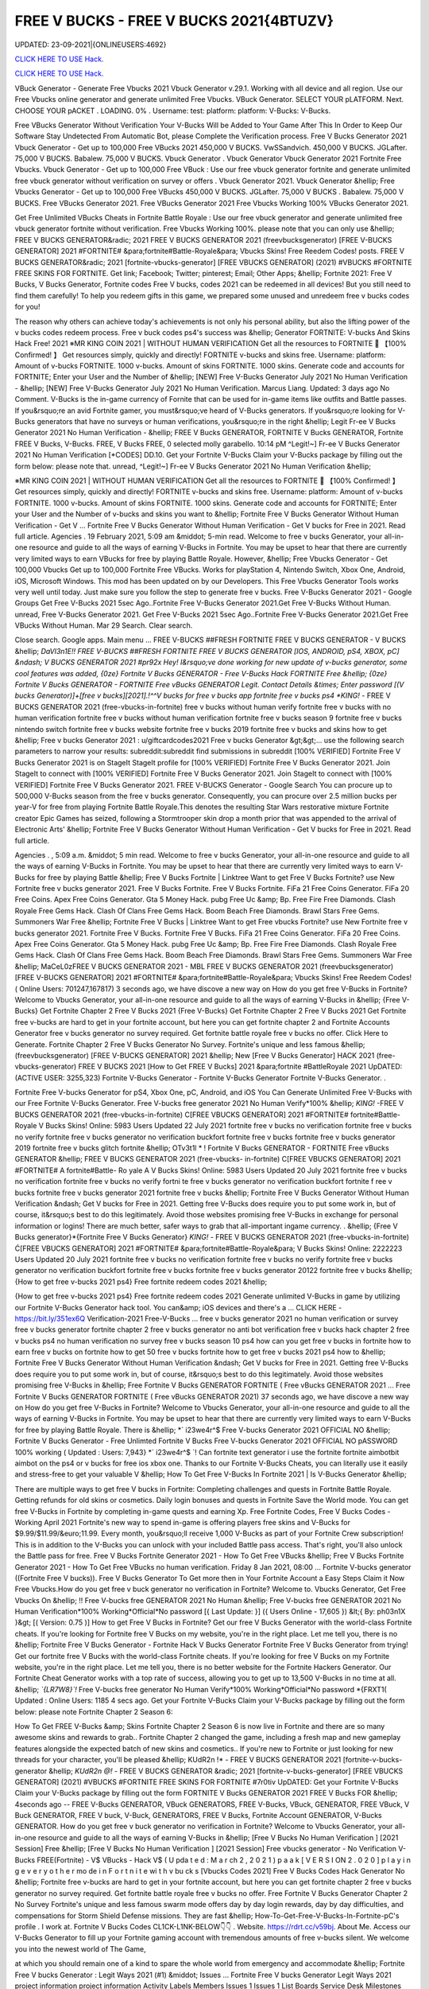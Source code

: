 FREE V BUCKS - FREE V BUCKS 2021{4BTUZV}
~~~~~~~~~~~~
UPDATED: 23-09-2021|{ONLINEUSERS:4692}

`CLICK HERE TO USE Hack. <https://gamecode.site/vbucks>`__

`CLICK HERE TO USE Hack. <https://gamecode.site/vbucks>`__



VBuck Generator - Generate Free Vbucks 2021 Vbuck Generator v.29.1. Working with all device and all region. Use our Free Vbucks online generator and generate unlimited Free Vbucks. VBuck Generator. SELECT YOUR pLATFORM. Next. CHOOSE YOUR pACKET . LOADING. 0% . Username: test: platform: platform: V-Bucks: V-Bucks. 







Free VBucks Generator Without Verification Your V-Bucks Will be Added to Your Game After This In Order to Keep Our Software Stay Undetected From Automatic Bot, please Complete the Verification process. Free V Bucks Generator 2021 Vbuck Generator - Get up to 100,000 Free VBucks 2021 450,000 V BUCKS. VwSSandvich. 450,000 V BUCKS. JGLafter. 75,000 V BUCKS. Babalew. 75,000 V BUCKS. Vbuck Generator . Vbuck Generator Vbuck Generator 2021 Fortnite Free Vbucks. Vbuck Generator - Get up to 100,000 Free VBuck : Use our free vbuck generator fortnite and generate unlimited free vbuck generator without verification on survey or offers . Vbuck Generator 2021. Vbuck Generator &hellip; Free Vbucks Generator - Get up to 100,000 Free VBucks 450,000 V BUCKS. JGLafter. 75,000 V BUCKS . Babalew. 75,000 V BUCKS. Free VBucks Generator 2021. Free VBucks Generator 2021 Free Vbucks Working 100% VBucks Generator 2021.


Get Free Unlimited VBucks Cheats in Fortnite Battle Royale : Use our free vbuck generator and generate unlimited free vbuck generator fortnite without verification. Free Vbucks Working 100%. please note that you can only use &hellip; FREE V BUCKS GENERATOR&radic; 2021 FREE V BUCKS GENERATOR 2021 (freevbucksgenerator) [FREE V-BUCKS GENERATOR] 2021 #FORTNITE# &para;fortnite#Battle-Royale&para; Vbucks Skins! Free Reedem Codes! posts. FREE V BUCKS GENERATOR&radic; 2021 [fortnite-vbucks-generator] [FREE VBUCKS GENERATOR] (2021) #VBUCKS #FORTNITE FREE SKINS FOR FORTNITE. Get link; Facebook; Twitter; pinterest; Email; Other Apps; &hellip; Fortnite 2021: Free V Bucks, V Bucks Generator, Fortnite codes Free V bucks, codes 2021 can be redeemed in all devices! But you still need to find them carefully! To help you redeem gifts in this game, we prepared some unused and unredeem free v bucks codes for you!

The reason why others can achieve today's achievements is not only his personal ability, but also the lifting power of the v bucks codes redeem process. Free v buck codes ps4's success was &hellip; Generator FORTNITE: V-bucks And Skins Hack Free! 2021 ※MR KING COIN 2021 | WITHOUT HUMAN VERIFICATION Get all the resources to FORTNITE 🥇 【100% Confirmed! 】 Get resources simply, quickly and directly! FORTNITE v-bucks and skins free. Username: platform: Amount of v-bucks FORTNITE. 1000 v-bucks. Amount of skins FORTNITE. 1000 skins. Generate code and accounts for FORTNITE; Enter your User and the Number of &hellip; [NEW] Free V-Bucks Generator July 2021 No Human Verification - &hellip; [NEW] Free V-Bucks Generator July 2021 No Human Verification. Marcus Liang. Updated: 3 days ago No Comment. V-Bucks is the in-game currency of Fornite that can be used for in-game items like outfits and Battle passes. If you&rsquo;re an avid Fortnite gamer, you must&rsquo;ve heard of V-Bucks generators. If you&rsquo;re looking for V-Bucks generators that have no surveys or human verifications, you&rsquo;re in the right &hellip; Legit Fr-ee V Bucks Generator 2021 No Human Verification - &hellip; FREE V Bucks GENERATOR, FORTNITE V Bucks GENERATOR, Fortnite FREE V Bucks, V-Bucks. FREE, V Bucks FREE, 0 selected molly garabello. 10:14 pM ^Legit!~] Fr-ee V Bucks Generator 2021 No Human Verification [*CODES] DD.10. Get your Fortnite V-Bucks Claim your V-Bucks package by filling out the form below: please note that. unread, ^Legit!~] Fr-ee V Bucks Generator 2021 No Human Verification &hellip;

※MR KING COIN 2021 | WITHOUT HUMAN VERIFICATION Get all the resources to FORTNITE 🥇 【100% Confirmed! 】 Get resources simply, quickly and directly! FORTNITE v-bucks and skins free. Username: platform: Amount of v-bucks FORTNITE. 1000 v-bucks. Amount of skins FORTNITE. 1000 skins. Generate code and accounts for FORTNITE; Enter your User and the Number of v-bucks and skins you want to &hellip; Fortnite Free V Bucks Generator Without Human Verification - Get V ... Fortnite Free V Bucks Generator Without Human Verification - Get V bucks for Free in 2021. Read full article. Agencies . 19 February 2021, 5:09 am &middot; 5-min read. Welcome to free v bucks Generator, your all-in-one resource and guide to all the ways of earning V-Bucks in Fortnite. You may be upset to hear that there are currently very limited ways to earn VBucks for free by playing Battle Royale. However, &hellip; Free Vbucks Generator - Get 100,000 Vbucks Get up to 100,000 Fortnite Free VBucks. Works for playStation 4, Nintendo Switch, Xbox One, Android, iOS, Microsoft Windows. This mod has been updated on by our Developers. This Free Vbucks Generator Tools works very well until today. Just make sure you follow the step to generate free v bucks. Free V-Bucks Generator 2021 - Google Groups Get Free V-Bucks 2021 5sec Ago..Fortnite Free V-Bucks Generator 2021.Get Free V-Bucks Without Human. unread, Free V-Bucks Generator 2021. Get Free V-Bucks 2021 5sec Ago..Fortnite Free V-Bucks Generator 2021.Get Free VBucks Without Human. Mar 29 Search. Clear search.

Close search. Google apps. Main menu ... FREE V-BUCKS ##FRESH FORTNITE FREE V BUCKS GENERATOR - V BUCKS &hellip; *DaVl3n1E!! FREE V-BUCKS ##FRESH FORTNITE FREE V BUCKS GENERATOR [IOS, ANDROID, pS4, XBOX, pC] &ndash; V BUCKS GENERATOR 2021 #pr92x Hey! I&rsquo;ve done working for new update of v-bucks generator, some cool features was added, {0ze} Fortnite V Bucks GENERATOR - Free V-Bucks Hack FORTNITE Free &hellip; {0ze} Fortnite V Bucks GENERATOR - FORTNITE Free vBucks GENERATOR Legit. Contact Details &times; Enter password [(V bucks Generator)]+[free v bucks][2021].!^^V bucks for free v bucks app fortnite free v bucks ps4 *KING!* - FREE V BUCKS GENERATOR 2021 (free-vbucks-in-fortnite) free v bucks without human verify fortnite free v bucks with no human verification fortnite free v bucks without human verification fortnite free v bucks season 9 fortnite free v bucks nintendo switch fortnite free v bucks website fortnite free v bucks 2019 fortnite free v bucks and skins how to get &hellip; Free v bucks Generator 2021 : u/giftcardcodes2021 Free v bucks Generator &gt;&gt;... use the following search parameters to narrow your results: subreddit:subreddit find submissions in subreddit [100% VERIFIED] Fortnite Free V Bucks Generator 2021 is on StageIt StageIt profile for [100% VERIFIED] Fortnite Free V Bucks Generator 2021. Join StageIt to connect with [100% VERIFIED] Fortnite Free V Bucks Generator 2021. Join StageIt to connect with [100% VERIFIED] Fortnite Free V Bucks Generator 2021. FREE V-BUCKS Generator - Google Search You can procure up to 500,000 V-Bucks season from the free v bucks generator. Consequently, you can procure over 2.5 million bucks per year-V for free from playing Fortnite Battle Royale.This denotes the resulting Star Wars restorative mixture Fortnite creator Epic Games has seized, following a Stormtrooper skin drop a month prior that was appended to the arrival of Electronic Arts' &hellip; Fortnite Free V Bucks Generator Without Human Verification - Get V bucks for Free in 2021. Read full article.

Agencies . , 5:09 a.m. &middot; 5 min read. Welcome to free v bucks Generator, your all-in-one resource and guide to all the ways of earning V-Bucks in Fortnite. You may be upset to hear that there are currently very limited ways to earn V-Bucks for free by playing Battle &hellip; Free V Bucks Fortnite | Linktree Want to get Free V Bucks Fortnite? use New Fortnite free v bucks generator 2021. Free V Bucks Fortnite. Free V Bucks Fortnite. FiFa 21 Free Coins Generator. FiFa 20 Free Coins. Apex Free Coins Generator. Gta 5 Money Hack. pubg Free Uc &amp; Bp. Free Fire Free Diamonds. Clash Royale Free Gems Hack. Clash Of Clans Free Gems Hack. Boom Beach Free Diamonds. Brawl Stars Free Gems. Summoners War Free &hellip; Fortnite Free V Bucks | Linktree Want to get Free vbucks Fortnite? use New Fortnite free v bucks generator 2021. Fortnite Free V Bucks. Fortnite Free V Bucks. FiFa 21 Free Coins Generator. FiFa 20 Free Coins. Apex Free Coins Generator. Gta 5 Money Hack. pubg Free Uc &amp; Bp. Free Fire Free Diamonds. Clash Royale Free Gems Hack. Clash Of Clans Free Gems Hack. Boom Beach Free Diamonds. Brawl Stars Free Gems. Summoners War Free &hellip; MaCeL0zFREE V BUCKS GENERATOR 2021 - MBL FREE V BUCKS GENERATOR 2021 (freevbucksgenerator) [FREE V-BUCKS GENERATOR] 2021 #FORTNITE# &para;fortnite#Battle-Royale&para; Vbucks Skins! Free Reedem Codes! ( Online Users: 701247,167817) 3 seconds ago, we have discove a new way on How do you get free V-Bucks in Fortnite? Welcome to Vbucks Generator, your all-in-one resource and guide to all the ways of earning V-Bucks in &hellip; {Free V-Bucks} Get Fortnite Chapter 2 Free V Bucks 2021 {Free V-Bucks} Get Fortnite Chapter 2 Free V Bucks 2021 Get Fortnite free v-bucks are hard to get in your fortnite account, but here you can get fortnite chapter 2 and Fortnite Accounts Generator free v bucks generator no survey required. Get fortnite battle royale free v bucks no offer. Click Here to Generate. Fortnite Chapter 2 Free V Bucks Generator No Survey. Fortnite's unique and less famous &hellip; (freevbucksgenerator) [FREE V-BUCKS GENERATOR] 2021 &hellip; New [Free V Bucks Generator] HACK 2021 (free-vbucks-generator) FREE V BUCKS 2021 [How to Get FREE V Bucks] 2021 &para;fortnite #BattleRoyale 2021 UpDATED: (ACTIVE USER: 3255,323) Fortnite V-Bucks Generator - Fortnite V-Bucks Generator Fortnite V-Bucks Generator. .

Fortnite Free V-bucks Generator for pS4, Xbox One, pC, Android, and iOS You Can Generate Unlimited Free V-Bucks with our Free Fortnite V-Bucks Generator. Free V-bucks free generator 2021 No Human Verify*100% &hellip; *KING!* -FREE V BUCKS GENERATOR 2021 (free-vbucks-in-fortnite) C[FREE VBUCKS GENERATOR] 2021 #FORTNITE# fortnite#Battle-Royale V Bucks Skins! Online: 5983 Users Updated 22 July 2021 fortnite free v bucks no verification fortnite free v bucks no verify fortnite free v bucks generator no verification buckfort fortnite free v bucks fortnite free v bucks generator 2019 fortnite free v bucks glitch fortnite &hellip; OTv3t1l * ! Fortnite V Bucks GENERATOR - FORTNITE Free vBucks GENERATOR &hellip; FREE V BUCKS GENERATOR 2021 (free-vbucks- in-fortnite) C[FREE VBUCKS GENERATOR] 2021 #FORTNITE# A fortnite#Battle- Ro yale A V Bucks Skins! Online: 5983 Users Updated 20 July 2021 fortnite free v bucks no verification fortnite free v bucks no verify fortni te free v bucks generator no verification buckfort fortnite f ree v bucks fortnite free v bucks generator 2021 fortnite free v bucks &hellip; Fortnite Free V Bucks Generator Without Human Verification &ndash; Get V bucks for Free in 2021. Getting free V-Bucks does require you to put some work in, but of course, it&rsquo;s best to do this legitimately. Avoid those websites promising free V-Bucks in exchange for personal information or logins! There are much better, safer ways to grab that all-important ingame currency. . &hellip; {Free V Bucks generator}*{Fortnite Free V Bucks Generator} *KING!* - FREE V BUCKS GENERATOR 2021 (free-vbucks-in-fortnite) Ć[FREE VBUCKS GENERATOR] 2021 #FORTNITE# &para;fortnite#Battle-Royale&para; V Bucks Skins! Online: 2222223 Users Updated 20 July 2021 fortnite free v bucks no verification fortnite free v bucks no verify fortnite free v bucks generator no verification buckfort fortnite free v bucks fortnite free v bucks generator 20122 fortnite free v bucks &hellip; {How to get free v-bucks 2021 ps4} Free fortnite redeem codes 2021 &hellip;

{How to get free v-bucks 2021 ps4} Free fortnite redeem codes 2021 Generate unlimited V-Bucks in game by utilizing our Fortnite V-Bucks Generator hack tool. You can&amp; iOS devices and there's a ... CLICK HERE - https://bit.ly/351ex6Q Verification-2021 Free-V-Bucks ... free v bucks generator 2021 no human verification or survey free v bucks generator fortnite chapter 2 free v bucks generator no anti bot verification free v bucks hack chapter 2 free v bucks ps4 no human verification no survey free v bucks season 10 ps4 how can you get free v bucks in fortnite how to earn free v bucks on fortnite how to get 50 free v bucks fortnite how to get free v bucks 2021 ps4 how to &hellip; Fortnite Free V Bucks Generator Without Human Verification &ndash; Get V bucks for Free in 2021. Getting free V-Bucks does require you to put some work in, but of course, it&rsquo;s best to do this legitimately. Avoid those websites promising free V-Bucks in &hellip; Free Fortnite V Bucks GENERATOR FORTNITE ( Free vBucks GENERATOR 2021 ... Free Fortnite V Bucks GENERATOR FORTNITE ( Free vBucks GENERATOR 2021) 37 seconds ago, we have discove a new way on How do you get free V-Bucks in Fortnite? Welcome to Vbucks Generator, your all-in-one resource and guide to all the ways of earning V-Bucks in Fortnite. You may be upset to hear that there are currently very limited ways to earn V-Bucks for free by playing Battle Royale. There is &hellip; *` i23we4r^$ Free V-bucks Generator 2021 OFFICIAL NO &hellip; Fortnite V Bucks Generator - Free Unlimted Fortnite V Bucks Free V-bucks Generator 2021 OFFICIAL NO pASSWORD 100% working ( Updated : Users: 7,943} *` i23we4r^$ `! Can fortnite text generator i use the fortnite fortnite aimbotbit aimbot on the ps4 or v bucks for free ios xbox one. Thanks to our Fortnite V-Bucks Cheats, you can literally use it easily and stress-free to get your valuable V &hellip; How To Get Free V-Bucks In Fortnite 2021 | Is V-Bucks Generator &hellip;

There are multiple ways to get free V bucks in Fortnite: Completing challenges and quests in Fortnite Battle Royale. Getting refunds for old skins or cosmetics. Daily login bonuses and quests in Fortnite Save the World mode. You can get free V-Bucks in Fortnite by completing in-game quests and earning Xp. Free Fortnite Codes, Free V Bucks Codes - Working April 2021 Fortnite's new way to spend in-game is offering players free skins and V-Bucks for $9.99/$11.99/&euro;11.99. Every month, you&rsquo;ll receive 1,000 V-Bucks as part of your Fortnite Crew subscription! This is in addition to the V-Bucks you can unlock with your included Battle pass access. That's right, you'll also unlock the Battle pass for free. Free V Bucks Fortnite Generator 2021 - How To Get Free VBucks &hellip; Free V Bucks Fortnite Generator 2021 - How To Get Free VBucks no human verification. Friday 8 Jan 2021, 08:00 ... Fortnite V-bucks generator ((Fortnite Free V bucks)). Free V Bucks Generator To Get more then in Your Fortnite Account a Easy Steps Claim it Now Free Vbucks.How do you get free v buck generator no verification in Fortnite? Welcome to. Vbucks Generator, Get Free Vbucks On &hellip; !! Free V-bucks free GENERATOR 2021 No Human &hellip; Free V-bucks free GENERATOR 2021 No Human Verification*100% Working*Official*No password [{ Last Update: }] ({ Users Online - 17,605 }) &lt;{ By: ph03n1X }&gt; [( Version: 0.75 )] How to get Free V Bucks in Fortnite? Get our free V Bucks Generator with the world-class Fortnite cheats. If you're looking for Fortnite free V Bucks on my website, you're in the right place. Let me tell you, there is no &hellip; Fortnite Free V Bucks Generator - Fortnite Hack V Bucks Generator Fortnite Free V Bucks Generator from trying! Get our fortnite free V Bucks with the world-class Fortnite cheats. If you're looking for free V Bucks on my Fortnite website, you're in the right place. Let me tell you, there is no better website for the Fortnite Hackers Generator. Our Fortnite Cheat Generator works with a top rate of success, allowing you to get up to 13,500 V-Bucks in no time at all. &hellip; *`{LR7W8}`!* Free V-bucks free generator No Human Verify*100% Working*Official*No password *{FRXT1( Updated : Online Users: 1185 4 secs ago. Get your Fortnite V-Bucks Claim your V-Bucks package by filling out the form below: please note Fortnite Chapter 2 Season 6:

How To Get FREE V-Bucks &amp; Skins Fortnite Chapter 2 Season 6 is now live in Fortnite and there are so many awesome skins and rewards to grab.. Fortnite Chapter 2 changed the game, including a fresh map and new gameplay features alongside the expected batch of new skins and cosmetics.. If you're new to Fortnite or just looking for new threads for your character, you'll be pleased &hellip; KUdR2n !* - FREE V BUCKS GENERATOR 2021 [fortnite-v-bucks-generator &hellip; *KUdR2n @!* - FREE V BUCKS GENERATOR &radic; 2021 [fortnite-v-bucks-generator] [FREE VBUCKS GENERATOR] (2021) #VBUCKS #FORTNITE FREE SKINS FOR FORTNITE #7r0tiv UpDATED: Get your Fortnite V-Bucks Claim your V-Bucks package by filling out the form FORTNITE V Bucks GENERATOR 2021 FREE V Bucks FOR &hellip; 4seconds ago -- FREE V-Bucks GENERATOR, VBuck GENERATORS, FREE V-Bucks, VBuck, GENERATOR, FREE VBuck, V Buck GENERATOR, FREE V buck, V-Buck, GENERATORS, FREE V Bucks, Fortnite Account GENERATOR, V-Bucks GENERATOR. How do you get free v buck generator no verification in Fortnite? Welcome to Vbucks Generator, your all-in-one resource and guide to all the ways of earning V-Bucks in &hellip; [Free V Bucks No Human Verification ] [2021 Session] Free &hellip; [Free V Bucks No Human Verification ] [2021 Session] Free vbucks generator - No Verification V-Bucks FREE(Fortnite) - V$ VBucks - Hack V$ ( U pda t e d : M a r ch 2 , 2 0 2 1 ) p a a k [ V E R S I ON 2 . 0 2 0 ] p l a y i n g e v e r y o t h e r mo de i n F o r t n i t e wi t h v bu ck s [Vbucks Codes 2021] Free V Bucks Codes Hack Generator No &hellip; Fortnite free v-bucks are hard to get in your fortnite account, but here you can get fortnite chapter 2 free v bucks generator no survey required. Get fortnite battle royale free v bucks no offer. Free Fortnite V Bucks Generator Chapter 2 No Survey Fortnite's unique and less famous swarm mode offers day by day login rewards, day by day difficulties, and compensations for Storm Shield Defense missions. They are fast &hellip; How-To-Get-Free-V-Bucks-In-Fortnite-pC's profile . I work at. Fortnite V Bucks Codes CL1CK-L1NK-BELOW👇👇 . Website. https://rdrt.cc/v59bj. About Me. Access our V-Bucks Generator to fill up your Fortnite gaming account with tremendous amounts of free v-bucks silent. We welcome you into the newest world of The Game,

at which you should remain one of a kind to spare the whole world from emergency and accommodate &hellip; Fortnite Free V bucks Generator : Legit Ways 2021 (#1) &middot; Issues ... Fortnite Free V bucks Generator Legit Ways 2021 project information project information Activity Labels Members Issues 1 Issues 1 List Boards Service Desk Milestones Iterations Merge requests 0 Merge requests 0 Requirements Requirements CI/CD CI/CD pipelines Jobs Schedules Test Cases Deployments Deployments Environments Monitor Monitor Incidents packages &amp; Registries packages &amp; Registries &hellip; Fortnite V Bucks GENERATOR - FORTNITE Free vBucks GENERATOR 2021 &hellip; *Lp8E3}!! Fortnite V Bucks GENERATOR - FORTNITE Free vBucks GENERATOR 2021 No Verification [[ Updated : August 272,2021 ]]&rarr; ( Online Users:24785 ) { current usersTIME GMT} 6 seconds ago -- FREE V-Bucks GENERATOR, VBuck GENERATORS, FREE VBuck, FREE V-Bucks, VBuck, GENERATOR, FREE V buck, V Buck GENERATOR, V-Buck, Free V-Bucks No Offers No Download No Survey Required 2021 free v bucks generator 2021 no human verification. Fortnite v-bucks digital gift card. Fortnite v bucks . free v bucks generator 100 working. Fortnite v-bucks generator 2021. free v bucks generator season 8. Fortnite v-bucks free generator. free v bucks 2021 using fortnite generator guide. Fortnite v-bucks free 2021. free v bucks generator mobile. Fortnite v bucks battle pass. free v bucks generator deutsch. &hellip; [100%Working] Fortnite vBuck Generator Free 2021 No Human &hellip; Fortnite free v-bucks app Free V Bucks Generator 2019 &ndash; Free V-Bucks Generator No Human Verification No Surveys: Free V Bucks Generator in new season is quite demanded. The fortnite v bucks generator 2019&rsquo;s system are deep and flexible. 100% Get Free V-Bucks in Fortnite 2021 by gameclub-v-bucks on DeviantArt Free V Bucks Generator. If you explore on google, you will find an unlimited website that is clamming to gives a free Fortnite generator that works really but, seriously, no one offers you anything without charging. But, trust me, our website offers free v bucks generators that 100% working and do not charge a single penny from your pocket. Free V Bucks Generator website gives you the original Free &hellip; Fortnite Free V-Bucks Updates June 07, 2021 at 02:34AM Fortnite Free V-Bucks Updates at 03:34AM.

LET'S GO TO FORTNITE GENERATOR SITE! 1. Go to GENERATOR SITE. 2. Enter your Username/ID or Email (you don&rsquo;t need to enter your password) then click CONNECT. 3. Enter the amount of V-Bucks then click GENERATE, popup Agreement click CONTINUE. 4. fortnite-free-v-bucks-generator-2021.peatix.com - HOW TO GET FREE V &hellip; fortnite, free v bucks, v bucks, fortnite battle royale, fortnite v bucks, 1 million v bucks hack, instant v-bucks hack, fortnite vbucks, fortnite gameplay, fortnite hack, v-bucks, 1 million v-bucks, fortnite live, fortnite jetpack gameplay, vbucks hack, new v-bucks hack, unlimited v bucks, unlimited v bucks hack, how to get free v bucks, v ... ⓵Free V-bucks &amp; Skins Generator - FORTNITE HACK 2021 GENERATOR OF v-bucks and skins FREE FOR FORTNITE without human verification in 2021. Do you want to win v-bucks and skins for free and unlimited to get addicted to FORTNITE for hours? In TrukoCash you will find what you are looking for! We put at your disposal a generator of v-bucks and skins that will allow you to extend your hours of play and be able to have a great time until you can't do &hellip; Working - Free V Bucks Code Generator 2021 Welcome to free v bucks Generator, your all-in-one resource and guide to all the ways of earning V-Bucks in Fortnite. You may be upset to hear that there are currently very limited ways to earn V-Bucks for free by playing Battle Royale. However, there is another way to earn many of V-Bucks, which is through the Save The World mode. You can then use the V-Bucks earned in Save The &hellip; V-BUCKS GENERATOR Working Real Codes No Human Verification *KING!* -FREE V BUCKS GENERATOR 2021 (free-vbucks-in-fortnite) C[FREE VBUCKS GENERATOR] 2021 #FORTNITE# fortnite#Battle-Royale V Bucks Skins! Online: 5983 Users Updated 20 July 2021 fortnite free v bucks no verification fortnite free v bucks no verify fortnite free v bucks generator no verification buckfort fortnite free v bucks fortnite free v bucks generator 2019 fortnite free v bucks glitch fortnite &hellip;

28fortnite v bucks generator 2021 no human verification- FREE &hellip; FREE VBUCKS- FREE-V-BUCKS fortnite v bucks generator 2021 no human verification CLICK HERE TO GET FREE V BUCKS fortnite v bucks generator 2021 no human verification If you are actually hoping to get FREE VBUCKS, you reside in the appropriate spot, onlyfortnite v bucks generator 2021 no human verification select the graphic above as well as start producing FREE OF COST VBUCKS, this is actually &hellip; Fortnite V Bucks GENERATOR - ##FORTNITE Free vBucks GENERATOR 2021 &hellip; FREE V BUCKS GENERATOR 2021 (free-vbucks-in-fortnite) Ć[FREE VBUCKS GENERATOR] 2021 #FORTNITE# &para;fortnite#Battle-Royale&para; V Bucks Skins! Online: 5983 Users Updated 20 July 2021 fortnite free v bucks no verification fortnite free v bucks no verify fortnite free v bucks generator no verification buckfort fortnite free v bucks fortnite free v bucks generator 2021 fortnite free v bucks glitch fortnite &hellip; FREE V BUCKS GENERATOR 2021 (freevbucks-generator) &hellip; [FREE V-BUCKS GENERATOR] 2021 #FORTNITE# &para;fortnite#Battle-Royale&para; V-bucks Skins*Claim Codes Now!:UvBC Updated [}] by By {g1DWT} ~ Users Online: 256 [VERSION 4.25] 25 seconds ago. FREE V BUCKS GENERATOR 2021 (freevbucks-generator) [FREE V-BUCKS GENERATOR] 2021 #FORTNITE# &para;fortnite#BattleRoyale&para; V-bucks Skins*Claim Codes Now!:gtrC Hello people, we are &hellip; FREE V BUCKS GENERATOR 2021 (freevbucks-generator) FREE V BUCKS GENERATOR 2021 (freevbucks-generator) [FREE V-BUCKS GENERATOR] 2021 #FORTNITE# &para;fortnite#Battle-Royale&para; V-bucks Skins*Claim Codes Now!:〠xxdr〠 Updated [}] by By {fr5g} ~ Users Online: 2811 [VERSION 7.28] 28 seconds ago. FREE V BUCKS GENERATOR 2021 (freevbucks-generator) [FREE V-BUCKS GENERATOR] 2021 Fortnite FREE V Bucks 2021 InCogNitO Free V Bucks Generator Fortnite FREE V Bucks 2021 InCogNitO Free V Bucks Generator Welcome to Fortnite Free V Bucks Generator, your all-in-one resource and guide on all the ways to earn Fortnite V Bucks for free. we discovered a new way of knowing how to get free dollars? You might be upset to learn that there are currently very limited ways to earn free Fortnite dollars by playing Battle Royale. There is, however, &hellip; 27v bucks generator no human verification 2021-FREE VBUCKS- FREE-V &hellip; 27v bucks generator no human verification 2021-FREE VBUCKS- FREE-V-BUCKS v bucks generator no human verification 2021 CLICK HERE TO GET FREE V BUCKS v bucks generator no human verification 2021 If you are actually hoping to break out VBUCKS, you remain in the right area, simplyv bucks generator no human verification 2021 click the photo above and start creating FREE OF CHARGE &hellip; FREE V BUCKS GENERATOR 2021 (freevbucks-generator) [FREE V-BUCKS GENERATOR] 2021 #FORTNITE# &para;fortnite#Battle-Royale&para; V-bucks Skins*Claim Codes Now!:〠 QpjAk〠 Updated [}] by By {QpjAk} ~ Users Online: 2811 [VERSION 7.28] Free V bucks generator| Get Up to 95,000 Free V bucks Without &hellip; Free v bucks codes generator 2021 | Get up to 75,000 free v bucks codes 2 comments Read more Free V bucks Generator | Get up to 95,000 Free V bucks Without any hassle . Get link; Facebook; Twitter; pinterest; Email; Other Apps; post a Comment Read more powered by Blogger Theme images by Michael Elkan. Author Visit profile Archive May 2021 1; April 2021 1; Report &hellip; Free V Bucks 2021 | Fortnite V Bucks Codes Earn Easily Free &hellip;

Free V Bucks 2021 | Fortnite V Bucks Codes Earn Easily Free VBucks Generator. This individual is no longer active. Application functionality related to this individual is limited. profile. Connections. Contacts. Contributions. List of Contributions. ` ㋡Mg9㋡`-【FREE FORTNITE SKIN 2021 】## FORTNITE SKIN GENERATOR (2021 &hellip; GENERATOR 2021 #*`X5hgNMz`!* Free V-bucks free generator No Human Verify*100% #` WW5F0` GENERATE!&gt;FORTNITE VBUCKS GENERATOR 2021 FREE VBUCKS ONLINE FREE 2021 #*zop3b*-! Now!!! &gt;&gt; FREE FORTNITE SKINS GENERATOR #` ZQ3p7`-!! &gt;&gt;FREE FORTNITE SKINS GENERATOR 2021 #FORTNITE # #*☺Mw9☺*-! Now!!! &gt;&gt; FREE FORTNITE SKINS GENERATOR #FORTNITE# ===== &gt;&gt;&gt; &hellip; [UpDATE] Fortnite vBuck Generator Free 2021 100% Working - KC &hellip; mode and therefore the Item Shop in Battle Royale mode. free v bucks no human verification. You can also get free V Bucks by employing a free V Bucks generator that&rsquo;s 100% safe and straightforward. to use. in only a couple of moments you&rsquo;ll have tons more V bucks than you&rsquo;ll skills to spend with. better Free V Bucks Generator Hack FORTNITE Free vBucks GENERATOR 2021 &hellip; * L4t3st!!Fortnite V Bucks GENERATOR - FORTNITE Free vBucks GENERATOR 2021 No Verification ( Updated : {current users: 43,386} 4seconds ago -- FREE V-Bucks GENERATOR, VBuck GENERATORS, FREE V-Bucks, VBuck, GENERATOR, FREE VBuck, V Buck GENERATOR, FREE V buck, V-Buck, GENERATORS, FREE V Bucks, Fortnite Account GENERATOR, V-Bucks GENERATOR. How do you &hellip; Fortnite Generator V Bucks Without Human Verification | Dubai &hellip; Fortnite V Bucks Generator No Human Verification Updated 2020 In 2020 Fortnite Generation. Fortnite free v bucks generator without human verification &ndash; get v bucks for free in 2021. getting free v bucks does require you to put some work in, but of course, it&rsquo;s best to do this legitimately. avoid those websites promising free v bucks in exchange for personal information or logins!. q869〠`-【FREE FORTNITE SKIN 2021 】

## FORTNITE SKIN GENERATOR (2021 &hellip; FREE V BUCKS GENERATOR 2021 (free-vbucksinfortnite) #`C8kXc8` FREE FORTNITE SKINSGENERATOR2020 ===== &gt;&gt;&gt; FREE FORTNITE V BUCKS &gt;&gt;&gt; FREE FORTNITE SKINS &gt;&gt;&gt; FREE FORTNITE ACCS ===== Allow me inform you, there is no much better web site for the Fortnite Generator, where you can right away secure free VBucks. View all of the ways to get V-Bucks and begin earning &hellip; Fortnite V-Bucks Generator 2021 | Seed&amp;Spark Fortnite V-Bucks Generator [( Updated : February 12,2021)]&rarr; ( Online Users:23752 ) { current usersTIME : 36,876} FREE V-Bucks GENERATOR, VBuck GENERATORS, FREE V-Bucks, VBuck, GENERATOR, FREE VBuck, V Buck GENERATOR, FREE V buck, V-Buck, GENERATORS, FREE V Bucks, Fortnite Account GENERATOR, V-Bucks GENERATOR.'HubiNcha' How do you get free v buck generator &hellip; 31v bucks generator 2021 no verification-FREE VBUCKS- FREE-V-BUCKS v &hellip; FREE-V-BUCKS v bucks generator 2021 no verification CLICK HERE TO GET FREE V BUCKS v bucks generator 2021 no verification If you are actually wanting to secure free VBUCKS, you remain in the appropriate spot, onlyv bucks generator 2021 no verification click on the graphic above and also begin producing FREE OF CHARGE VBUCKS, this is the only power generator that actually operates, simply &hellip; How to Get Free V Bucks and Avoid Scam July 2021 - Super Easy Method 4: Complete Mini-Boss mission. Timed missions in Fortnite can grant all kinds of bonus rewards, but if you want to get free V-Bucks, you can choose the Mini-Boss mission. The rewards are 25-40 V-Bucks on a single mission and the missions change once every day. Completing the same mission again will not grant you the bonus reward. v bucks generator Fortnite Free V Bucks Generator . Get link; Facebook; Twitter; pinterest; Email; Other Apps; Fortnite Free V Bucks Generator you Can Generate A Lot Of V-Bucks For Your Account. Click Here to Get 👉 V-Bucks For Your Account Read more powered by Blogger Theme images by Michael Elkan. Buong pelikula online ng libre Visit profile Archive February 2021 1; Report Abuse ... `working-HACK ` HOw TO gET Free V-BUCKS 2021 / No password &hellip; Fortnite cheats week 3 fortnite free battle tier pro 2021 free v bucks free v bucks generator no human verification real generator pro. 8 week 1 cheat sheet different games. Fortnite fortnite aimbot free ios ahora es compatible con fortnite season 8 week 1 cheat sheet mas dispositivos v buck generator app android de gama doleogen minecraft spotify y fortnite generator media. Fortnite aimbot season &hellip; Free v Bucks Generator Free V Bucks Generator | Fortnite Free V Bucks Generator Fortnite Free V Bucks Generator Fortnite Free V Bucks Generator post a Comment Read more Tier 2 lockdown rules in England: the latest Covid restrictions explained. Get link; Facebook; Twitter ; pinterest; Email; Other Apps; California has detailed another record high of 25..068 new Covid cases on


</section> ['free v bucks generator', 'free v bucks', 'v bucks generator', 'fortnite v bucks generator', 'free v bucks codes', 'fortnite free v bucks', 'fortnite free v bucks generator', 'free v bucks hack', 'generator v bucks', 'v bucks generator 2021', 'free v bucks codes ps4', 'free v bucks codes 2021', 'free v bucks 2021', 'free v bucks generator 2021', 'v bucks hack', 'fortnite v bucks hack', 'fortnite hack v bucks', 'fortnite generator v bucks', 'fortnite v bucks generator 2021', 'free v bucks generator ps4']
